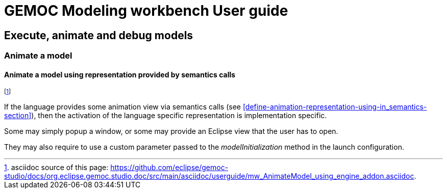 ////////////////////////////////////////////////////////////////
//	Reproduce title only if not included in master documentation
////////////////////////////////////////////////////////////////
ifndef::includedInMaster[]
= GEMOC Modeling workbench User guide

== Execute, animate and debug models

=== Animate a model

endif::[]


[[mw-animate-model-using-engine-addon-section]]
==== Animate a model using representation provided by semantics calls
footnote:[asciidoc source of this page:  https://github.com/eclipse/gemoc-studio/docs/org.eclipse.gemoc.studio.doc/src/main/asciidoc/userguide/mw_AnimateModel_using_engine_addon.asciidoc.]

If the language provides some animation view via semantics calls (see <<define-animation-representation-using-in_semantics-section>>),
then the activation of the language specific representation is implementation specific. 

Some may simply popup a window, or some may provide an Eclipse view that the user has to open.

They may also require to use a custom parameter passed to 
the _modelInitialization_ method in the launch configuration.  
